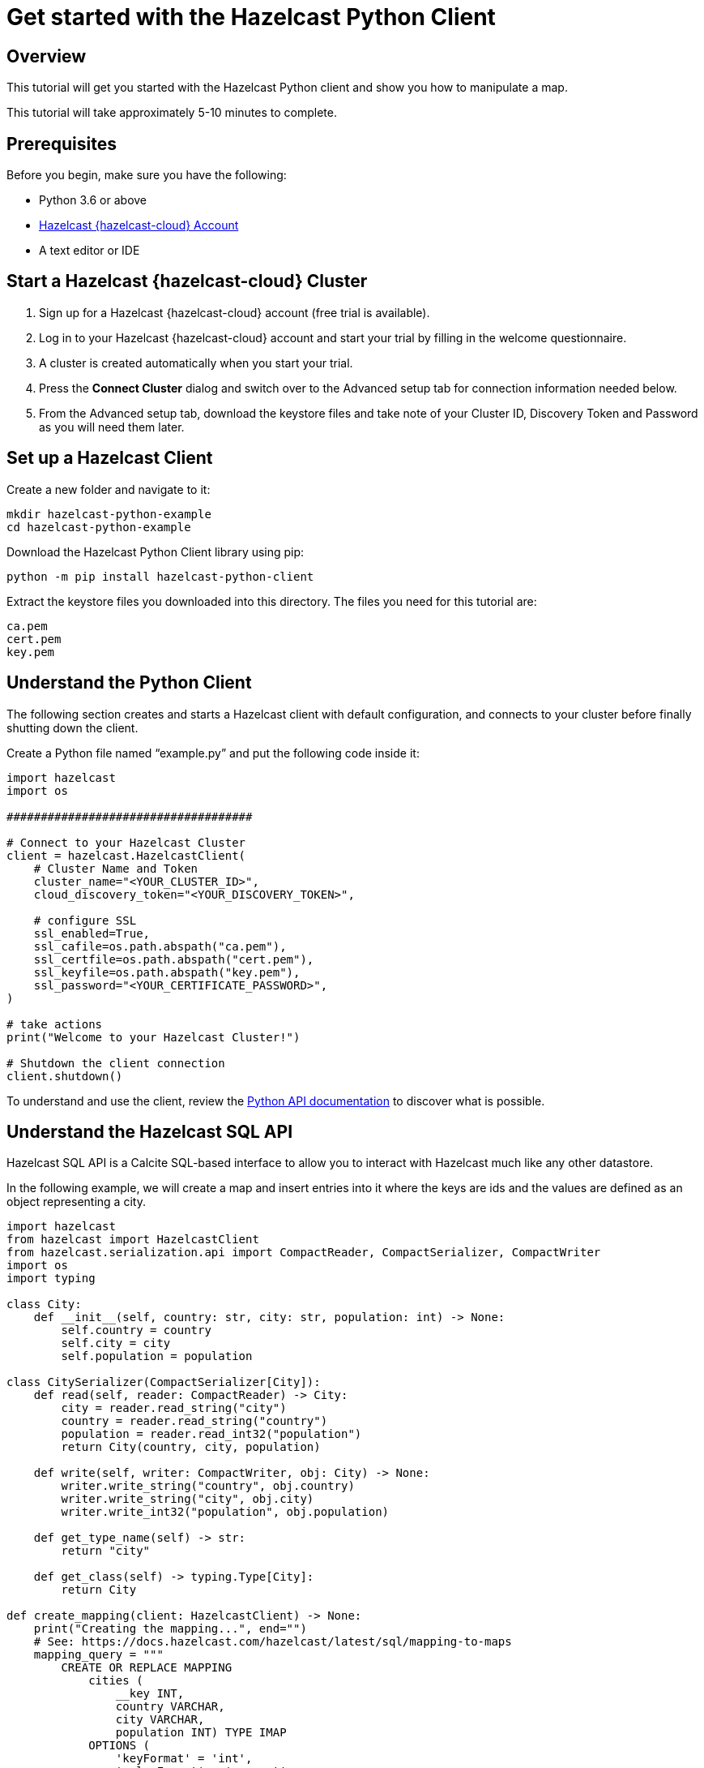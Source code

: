 = Get started with the Hazelcast Python Client
:description: This tutorial will get you started with the Hazelcast Python client and show you how to manipulate a map.

== Overview

{description}

This tutorial will take approximately 5-10 minutes to complete.

== Prerequisites

Before you begin, make sure you have the following:

* Python 3.6 or above
* https://cloud.hazelcast.com/[Hazelcast {hazelcast-cloud} Account]
* A text editor or IDE

== Start a Hazelcast {hazelcast-cloud} Cluster

1. Sign up for a Hazelcast {hazelcast-cloud} account (free trial is available).
2. Log in to your Hazelcast {hazelcast-cloud} account and start your trial by filling in the welcome questionnaire.
3. A cluster is created automatically when you start your trial.
4. Press the *Connect Cluster* dialog and switch over to the Advanced setup tab for connection information needed below.
5. From the Advanced setup tab, download the keystore files and take note of your Cluster ID, Discovery Token and Password as you will need them later.

== Set up a Hazelcast Client

Create a new folder and navigate to it:

[source]
----
mkdir hazelcast-python-example
cd hazelcast-python-example
----

Download the Hazelcast Python Client library using pip:

[source]
----
python -m pip install hazelcast-python-client
----

Extract the keystore files you downloaded into this directory. The files you need for this tutorial are:

[source,bash]
----
ca.pem
cert.pem
key.pem
----

== Understand the Python Client

The following section creates and starts a Hazelcast client with default configuration, and connects to your cluster before finally shutting down the client.

Create a Python file named “example.py” and put the following code inside it:

[source,python]
----
import hazelcast
import os

####################################

# Connect to your Hazelcast Cluster
client = hazelcast.HazelcastClient(
    # Cluster Name and Token
    cluster_name="<YOUR_CLUSTER_ID>",
    cloud_discovery_token="<YOUR_DISCOVERY_TOKEN>",

    # configure SSL
    ssl_enabled=True,
    ssl_cafile=os.path.abspath("ca.pem"),
    ssl_certfile=os.path.abspath("cert.pem"),
    ssl_keyfile=os.path.abspath("key.pem"),
    ssl_password="<YOUR_CERTIFICATE_PASSWORD>",
)

# take actions
print("Welcome to your Hazelcast Cluster!")

# Shutdown the client connection
client.shutdown()
----

To understand and use the client, review the https://hazelcast.readthedocs.io/en/stable/client.html#hazelcast.client.HazelcastClient[Python API documentation] to discover what is possible.

== Understand the Hazelcast SQL API

Hazelcast SQL API is a Calcite SQL-based interface to allow you to interact with Hazelcast much like any other datastore.

In the following example, we will create a map and insert entries into it where the keys are ids and the values are defined as an object representing a city.

[source,python]
----
import hazelcast
from hazelcast import HazelcastClient
from hazelcast.serialization.api import CompactReader, CompactSerializer, CompactWriter
import os
import typing

class City:
    def __init__(self, country: str, city: str, population: int) -> None:
        self.country = country
        self.city = city
        self.population = population

class CitySerializer(CompactSerializer[City]):
    def read(self, reader: CompactReader) -> City:
        city = reader.read_string("city")
        country = reader.read_string("country")
        population = reader.read_int32("population")
        return City(country, city, population)

    def write(self, writer: CompactWriter, obj: City) -> None:
        writer.write_string("country", obj.country)
        writer.write_string("city", obj.city)
        writer.write_int32("population", obj.population)

    def get_type_name(self) -> str:
        return "city"

    def get_class(self) -> typing.Type[City]:
        return City

def create_mapping(client: HazelcastClient) -> None:
    print("Creating the mapping...", end="")
    # See: https://docs.hazelcast.com/hazelcast/latest/sql/mapping-to-maps
    mapping_query = """
        CREATE OR REPLACE MAPPING
            cities (
                __key INT,
                country VARCHAR,
                city VARCHAR,
                population INT) TYPE IMAP
            OPTIONS (
                'keyFormat' = 'int',
                'valueFormat' = 'compact',
                'valueCompactTypeName' = 'city')
    """
    client.sql.execute(mapping_query).result()
    print("OK.")

def populate_cities(client: HazelcastClient) -> None:
    print("Inserting data...", end="")

    insert_query = """
        INSERT INTO cities
        (__key, city, country, population) VALUES
        (1, 'London', 'United Kingdom', 9540576),
        (2, 'Manchester', 'United Kingdom', 2770434),
        (3, 'New York', 'United States', 19223191),
        (4, 'Los Angeles', 'United States', 3985520),
        (5, 'Istanbul', 'Türkiye', 15636243),
        (6, 'Ankara', 'Türkiye', 5309690),
        (7, 'Sao Paulo ', 'Brazil', 22429800)
    """

    try:
        client.sql.execute('DELETE from cities').result()
        client.sql.execute(insert_query).result()
        print("OK.")
    except Exception as e:
        print(f"FAILED: {e!s}.")

def fetch_cities(client: HazelcastClient) -> None:
    print("Fetching cities...", end="")
    result = client.sql.execute("SELECT __key, this FROM cities").result()
    print("OK.")

    print("--Results of 'SELECT __key, this FROM cities'")
    print(f"| {'id':>4} | {'country':<20} | {'city':<20} | {'population':<15} |")

    for row in result:
        city = row["this"]
        print(
            f"| {row['__key']:>4} | {city.country:<20} | {city.city:<20} | {city.population:<15} |"
        )

####################################

# Connect to your Hazelcast Cluster
client = hazelcast.HazelcastClient(
    # Cluster Name and Token
    cluster_name="<YOUR_CLUSTER_ID>",
    cloud_discovery_token="<YOUR_DISCOVERY_TOKEN>",

    # configure SSL
    ssl_enabled=True,
    ssl_cafile=os.path.abspath("ca.pem"),
    ssl_certfile=os.path.abspath("cert.pem"),
    ssl_keyfile=os.path.abspath("key.pem"),
    ssl_password="<YOUR_CERTIFICATE_PASSWORD>",

    # Register Compact serializer of City class
    compact_serializers=[CitySerializer()],
)

# Create a map on the cluster
create_mapping(client)

# Add some data
populate_cities(client)

# Output the data
fetch_cities(client)

# Shutdown the client connection
client.shutdown()
----

The output of this code is given below:

[source,bash]
----
Creating the mapping...OK.
Inserting data...OK.
Fetching cities...OK.
--Results of 'SELECT __key, this FROM cities'
|   id | country              | city                 | population      |
|    2 | United Kingdom       | Manchester           | 2770434         |
|    6 | Türkiye              | Ankara               | 5309690         |
|    1 | United Kingdom       | London               | 9540576         |
|    7 | Brazil               | Sao Paulo            | 22429800        |
|    4 | United States        | Los Angeles          | 3985520         |
|    5 | Türkiye              | Istanbul             | 15636243        |
|    3 | United States        | New York             | 19223191        |
----

NOTE: Ordering of the keys is NOT enforced and results may NOT correspond to insertion order.

== Understand the Hazelcast Map API

A Hazelcast Map is a distributed key-value store, similar to Python dictionary. You can store key-value pairs in a Hazelcast Map.

In the following example, we will work with map entries where the keys are ids and the values are defined as a string representing a city name.

[source,python]
----
import hazelcast
import os

####################################

# Connect to your Hazelcast Cluster
client = hazelcast.HazelcastClient(
    # Cluster Name and Token
    cluster_name="<YOUR_CLUSTER_ID>",
    cloud_discovery_token="<YOUR_DISCOVERY_TOKEN>",

    # configure SSL
    ssl_enabled=True,
    ssl_cafile=os.path.abspath("ca.pem"),
    ssl_certfile=os.path.abspath("cert.pem"),
    ssl_keyfile=os.path.abspath("key.pem"),
    ssl_password="<YOUR_CERTIFICATE_PASSWORD>",
)

# Create a map on the cluster
cities_map = client.get_map('cities').blocking()

# Clear the map
cities_map.clear()

# Add some data
cities_map.put(1, "London")
cities_map.put(2, "New York")
cities_map.put(3, "Tokyo")

# Output the data
entries = cities_map.entry_set()

for key, value in entries:
    print(f"{key} -> {value}")

# Shutdown the client connection
client.shutdown()
----

The following line returns a map proxy object for the `cities` map:

[source, python]
----
cities_map = client.get_map('cities').blocking()
----

If `cities` doesn't exist, it will be automatically created. All the clients connected to the same cluster will have access to the same map.

You may wonder why we have used `blocking()` method over the `get_map()`. This returns a version of this proxy with only blocking
(sync) method calls, which is better for getting started. For async calls, please check our https://hazelcast.readthedocs.io/en/stable/#usage[API documentation].

With these lines, the client adds data to the `cities` map. The first parameter is the key of the entry, the second one is the value.

[source, python]
----
cities_map.put(1, "London")
cities_map.put(2, "New York")
cities_map.put(3, "Tokyo")
----

Then, we get the data using the `entry_set()` method and iterate over the results.

[source, python]
----
entries = cities_map.entry_set()

for key, value in entries:
    print(f"{key} -> {value}")
----

Finally, `client.shutdown()` terminates our client and release its resources.

The output of this code is given below:

[source,bash]
----
2 -> New York
1 -> London
3 -> Tokyo
----

NOTE: Ordering of the keys is NOT enforced and results may NOT correspond to entry order.

== Add a Listener to the Map

You can add an entry listener using the `add_entry_listener()` method available on the map proxy object.
This will allow you to listen to certain events that happen in the map across the cluster.

The first argument to the `add_entry_listener()` method is `includeValue`.
This boolean parameter, if set to true, ensures the entry event contains the entry value.

The second argument to the `add_entry_listener()` method is an object that is used to define listeners.
In this example, we register listeners for the `added`, `removed` and `updated` events.

This enables your code to listen to map events of that particular map.

[source, python]
----
import hazelcast
import os

def entry_added(event):
    print(f"Entry added with key: {event.key}, value: {event.value}")

def entry_removed(event):
    print(f"Entry removed with key: {event.key}")

def entry_updated(event):
    print(f"Entry updated with key: {event.key}, old value: {event.old_value}, new value: {event.value}")

####################################

# Connect to your Hazelcast Cluster
client = hazelcast.HazelcastClient(
    # Cluster Name and Token
    cluster_name="<YOUR_CLUSTER_ID>",
    cloud_discovery_token="<YOUR_DISCOVERY_TOKEN>",

    # configure SSL
    ssl_enabled=True,
    ssl_cafile=os.path.abspath("ca.pem"),
    ssl_certfile=os.path.abspath("cert.pem"),
    ssl_keyfile=os.path.abspath("key.pem"),
    ssl_password="<YOUR_CERTIFICATE_PASSWORD>",
)

# Create a map on the cluster
cities_map = client.get_map('cities').blocking()

# Add listeners
cities_map.add_entry_listener(
    include_value=True, added_func=entry_added, removed_func=entry_removed, updated_func=entry_updated
)

# Clear the map
cities_map.clear()

# Add some data
cities_map.set(1, "London")
cities_map.set(2, "New York")
cities_map.set(3, "Tokyo")

cities_map.remove(1)
cities_map.replace(2, "Paris")

# Output the data
entries = cities_map.entry_set()

for key, value in entries:
    print(f"{key} -> {value}")

# Shutdown the client connection
client.shutdown()
----

First, the map is cleared, which will trigger removed events if there are some entries in the map. Then, entries are added, and they are logged. After that, we remove one of the entries and update the other one. Then, we log the entries again.

The output is as follows.

[source, bash]
----
Entry added with key: 1, value: London
Entry added with key: 2, value: New York
Entry added with key: 3, value: Tokyo
Entry removed with key: 1
Entry updated with key: 2, old value: New York, new value: Paris
2 -> Paris
3 -> Tokyo
----

The value of the first entry becomes `None` since it is removed.

== Summary

In this tutorial, you learned how to get started with the Hazelcast Python Client, connect to an instance and put data into a distributed map.

== Next steps

There are many things you can do with the Python Client. For more information, such as how you can query a map with predicates and SQL,
check out the https://github.com/hazelcast/hazelcast-python-client[Python Client repository] and the https://hazelcast.readthedocs.io/en/stable/client.html#hazelcast.client.HazelcastClient[Python API documentation] to better understand what's possible.

If you have any questions, suggestions, or feedback, reach out to us via https://slack.hazelcast.com/[Hazelcast Community Slack].
To contribute to the client, take a look at https://github.com/hazelcast/hazelcast-python-client/issues[the issue list].

